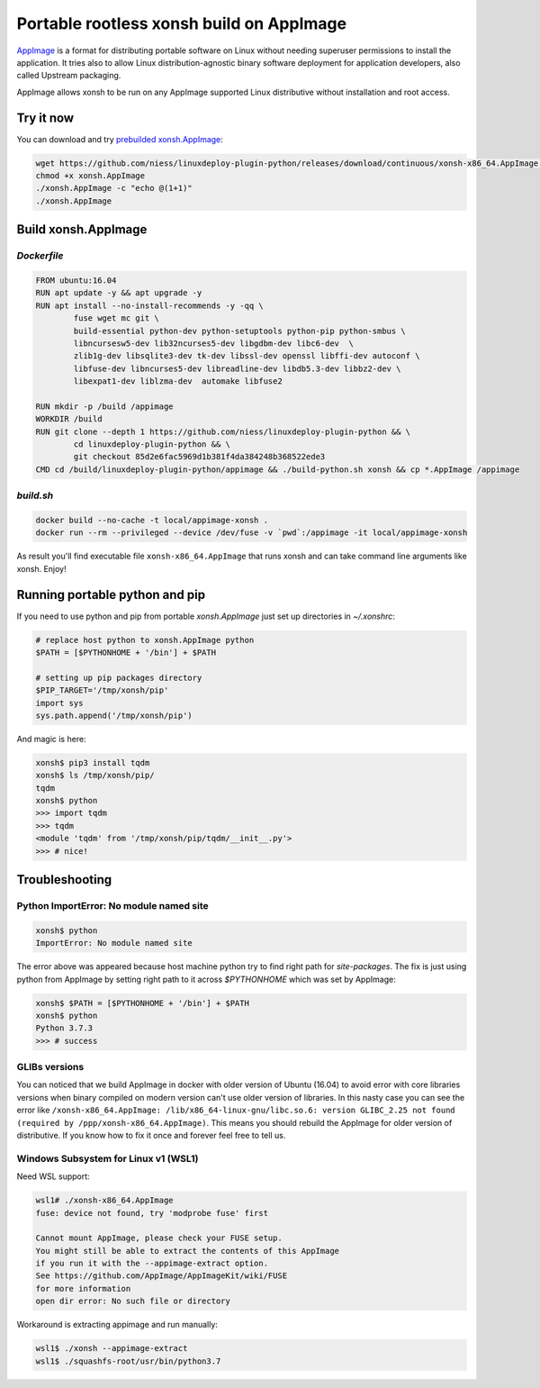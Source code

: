 Portable rootless xonsh build on AppImage
=========================================

`AppImage <https://appimage.org/>`_ is a format for distributing portable software on Linux without needing superuser permissions to install the application. It tries also to allow Linux distribution-agnostic binary software deployment for application developers, also called Upstream packaging. 

AppImage allows xonsh to be run on any AppImage supported Linux distributive without installation and root access.

.. raw:: html
	
	<p align="center"><a href="https://asciinema.org/a/9AH5AtYxbrn5nRo83nm46Z34n" target="_blank"><img src="https://asciinema.org/a/9AH5AtYxbrn5nRo83nm46Z34n.svg" /></a></p>

Try it now
----------
You can download and try `prebuilded xonsh.AppImage <https://github.com/niess/linuxdeploy-plugin-python/releases>`_:

.. code-block:: bash

	wget https://github.com/niess/linuxdeploy-plugin-python/releases/download/continuous/xonsh-x86_64.AppImage -O xonsh.AppImage
	chmod +x xonsh.AppImage
	./xonsh.AppImage -c "echo @(1+1)"
	./xonsh.AppImage

Build xonsh.AppImage
--------------------

`Dockerfile`
~~~~~~~~~~~~

.. code-block:: bash

	FROM ubuntu:16.04
	RUN apt update -y && apt upgrade -y
	RUN apt install --no-install-recommends -y -qq \
		fuse wget mc git \
		build-essential python-dev python-setuptools python-pip python-smbus \
		libncursesw5-dev lib32ncurses5-dev libgdbm-dev libc6-dev  \
		zlib1g-dev libsqlite3-dev tk-dev libssl-dev openssl libffi-dev autoconf \
		libfuse-dev libncurses5-dev libreadline-dev libdb5.3-dev libbz2-dev \
		libexpat1-dev liblzma-dev  automake libfuse2

	RUN mkdir -p /build /appimage
	WORKDIR /build
	RUN git clone --depth 1 https://github.com/niess/linuxdeploy-plugin-python && \
		cd linuxdeploy-plugin-python && \
		git checkout 85d2e6fac5969d1b381f4da384248b368522ede3
	CMD cd /build/linuxdeploy-plugin-python/appimage && ./build-python.sh xonsh && cp *.AppImage /appimage


`build.sh`
~~~~~~~~~~

.. code-block:: bash

	docker build --no-cache -t local/appimage-xonsh .
	docker run --rm --privileged --device /dev/fuse -v `pwd`:/appimage -it local/appimage-xonsh	

As result you'll find executable file ``xonsh-x86_64.AppImage`` that runs xonsh and can take command line arguments like xonsh. Enjoy!

Running portable python and pip
-------------------------------

If you need to use python and pip from portable `xonsh.AppImage` just set up directories in `~/.xonshrc`:

.. code-block:: xonsh

	# replace host python to xonsh.AppImage python
	$PATH = [$PYTHONHOME + '/bin'] + $PATH
	
	# setting up pip packages directory
	$PIP_TARGET='/tmp/xonsh/pip'
	import sys
	sys.path.append('/tmp/xonsh/pip')

And magic is here:

.. code-block:: xonsh

	xonsh$ pip3 install tqdm
	xonsh$ ls /tmp/xonsh/pip/
	tqdm
	xonsh$ python
	>>> import tqdm
	>>> tqdm
	<module 'tqdm' from '/tmp/xonsh/pip/tqdm/__init__.py'>
	>>> # nice!

Troubleshooting
---------------

Python ImportError: No module named site
~~~~~~~~~~~~~~~~~~~~~~~~~~~~~~~~~~~~~~~~

.. code-block:: xonsh

	xonsh$ python
	ImportError: No module named site

The error above was appeared because host machine python try to find right path for `site-packages`. The fix is just using python from AppImage by setting right path to it across `$PYTHONHOME` which was set by AppImage:

.. code-block:: xonsh

	xonsh$ $PATH = [$PYTHONHOME + '/bin'] + $PATH
	xonsh$ python
	Python 3.7.3
	>>> # success

GLIBs versions
~~~~~~~~~~~~~~
You can noticed that we build AppImage in docker with older version of Ubuntu (16.04) to avoid error with core libraries versions when binary compiled on modern version can't use older version of libraries. In this nasty case you can see the error like ``/xonsh-x86_64.AppImage: /lib/x86_64-linux-gnu/libc.so.6: version GLIBC_2.25 not found (required by /ppp/xonsh-x86_64.AppImage)``. This means you should rebuild the AppImage for older version of distributive. If you know how to fix it once and forever feel free to tell us.

Windows Subsystem for Linux v1 (WSL1)
~~~~~~~~~~~~~~~~~~~~~~~~~~~~~~~~~~~~~
Need WSL support:

.. code-block:: bash

	wsl1# ./xonsh-x86_64.AppImage
	fuse: device not found, try 'modprobe fuse' first

	Cannot mount AppImage, please check your FUSE setup.
	You might still be able to extract the contents of this AppImage
	if you run it with the --appimage-extract option.
	See https://github.com/AppImage/AppImageKit/wiki/FUSE
	for more information
	open dir error: No such file or directory

Workaround is extracting appimage and run manually:

.. code-block:: bash

	wsl1$ ./xonsh --appimage-extract
	wsl1$ ./squashfs-root/usr/bin/python3.7 
